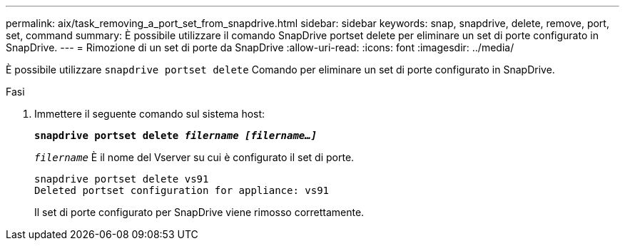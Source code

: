 ---
permalink: aix/task_removing_a_port_set_from_snapdrive.html 
sidebar: sidebar 
keywords: snap, snapdrive, delete, remove, port, set, command 
summary: È possibile utilizzare il comando SnapDrive portset delete per eliminare un set di porte configurato in SnapDrive. 
---
= Rimozione di un set di porte da SnapDrive
:allow-uri-read: 
:icons: font
:imagesdir: ../media/


[role="lead"]
È possibile utilizzare `snapdrive portset delete` Comando per eliminare un set di porte configurato in SnapDrive.

.Fasi
. Immettere il seguente comando sul sistema host:
+
`*snapdrive portset delete _filername [filername...]_*`

+
`_filername_` È il nome del Vserver su cui è configurato il set di porte.

+
[listing]
----
snapdrive portset delete vs91
Deleted portset configuration for appliance: vs91
----
+
Il set di porte configurato per SnapDrive viene rimosso correttamente.


